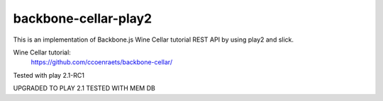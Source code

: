 ================================
backbone-cellar-play2
================================
This is an implementation of Backbone.js Wine Cellar tutorial REST API by using play2 and slick.

Wine Cellar tutorial:
  https://github.com/ccoenraets/backbone-cellar/

Tested with play 2.1-RC1


UPGRADED TO PLAY 2.1
TESTED WITH MEM DB
